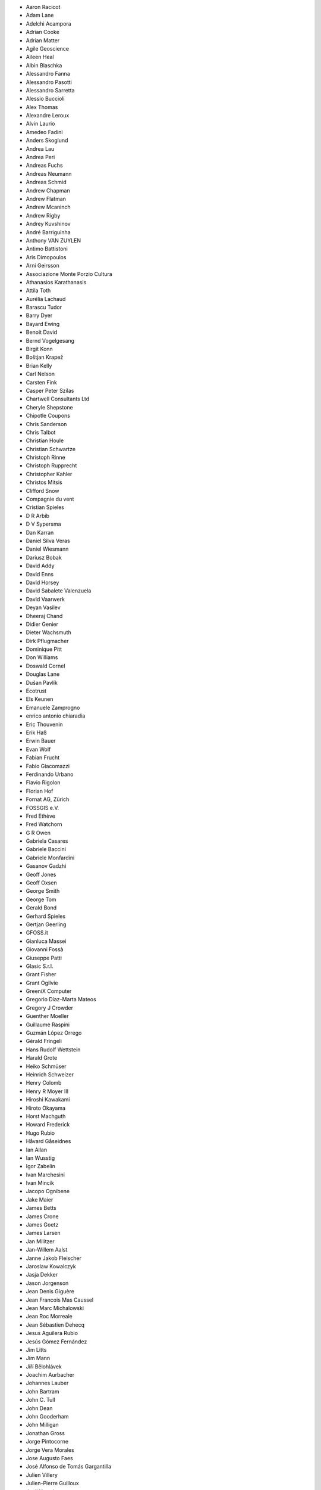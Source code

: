 * Aaron Racicot
* Adam Lane
* Adelchi Acampora
* Adrian Cooke
* Adrian Matter
* Agile Geoscience
* Aileen Heal
* Albin Blaschka
* Alessandro Fanna
* Alessandro Pasotti
* Alessandro Sarretta
* Alessio Buccioli
* Alex Thomas
* Alexandre Leroux
* Alvin Laurio
* Amedeo Fadini
* Anders Skoglund
* Andrea Lau
* Andrea Peri
* Andreas Fuchs
* Andreas Neumann
* Andreas Schmid
* Andrew Chapman
* Andrew Flatman
* Andrew Mcaninch
* Andrew Rigby
* Andrey Kuvshinov
* André Barriguinha
* Anthony VAN ZUYLEN
* Antimo Battistoni
* Aris Dimopoulos
* Arni Geirsson
* Associazione Monte Porzio Cultura
* Athanasios Karathanasis
* Attila Toth
* Aurélia Lachaud
* Barascu Tudor
* Barry Dyer
* Bayard Ewing
* Benoit David
* Bernd Vogelgesang
* Birgit Konn
* Boštjan Krapež
* Brian Kelly
* Carl Nelson
* Carsten Fink
* Casper Peter Szilas
* Chartwell Consultants Ltd
* Cheryle Shepstone
* Chipotle Coupons
* Chris Sanderson
* Chris Talbot
* Christian Houle
* Christian Schwartze
* Christoph Rinne
* Christoph Rupprecht
* Christopher Kahler
* Christos Mitsis
* Clifford Snow
* Compagnie du vent
* Cristian Spieles
* D R Arbib
* D V Sypersma
* Dan Karran
* Daniel Silva Veras
* Daniel Wiesmann
* Dariusz Bobak
* David Addy
* David Enns
* David Horsey
* David Sabalete Valenzuela
* David Vaarwerk
* Deyan Vasilev
* Dheeraj Chand
* Didier Genier
* Dieter Wachsmuth
* Dirk Pflugmacher
* Dominique Pitt
* Don Williams
* Doswald Cornel
* Douglas Lane
* Dušan Pavlík
* Ecotrust
* Els Keunen
* Emanuele Zamprogno
* enrico antonio chiaradia
* Eric Thouvenin
* Erik Haß
* Erwin Bauer
* Evan Wolf
* Fabian Frucht
* Fabio Giacomazzi
* Ferdinando Urbano
* Flavio Rigolon
* Florian Hof
* Fornat AG, Zürich
* FOSSGIS e.V.
* Fred Ethève
* Fred Watchorn
* G R Owen
* Gabriela Casares
* Gabriele Baccini
* Gabriele Monfardini
* Gasanov Gadzhi
* Geoff Jones
* Geoff Oxsen
* George Smith
* George Tom
* Gerald Bond
* Gerhard Spieles
* Gertjan Geerling
* GFOSS.it
* Gianluca Massei
* Giovanni Fossà
* Giuseppe Patti
* Glasic S.r.l.
* Grant Fisher
* Grant Ogilvie
* GreeniX Computer
* Gregorio Díaz-Marta Mateos
* Gregory J Crowder
* Guenther Moeller
* Guillaume Raspini
* Guzmán López Orrego
* Gérald Fringeli
* Hans Rudolf Wettstein
* Harald Grote
* Heiko Schmüser
* Heinrich Schweizer
* Henry Colomb
* Henry R Moyer III
* Hiroshi Kawakami
* Hiroto Okayama
* Horst Machguth
* Howard Frederick
* Hugo Rubio
* Håvard Gåseidnes
* Ian Allan
* Ian Wusstig
* Igor Zabelin
* Ivan Marchesini
* Ivan Mincik
* Jacopo Ognibene
* Jake Maier
* James Betts
* James Crone
* James Goetz
* James Larsen
* Jan Militzer
* Jan-Willem Aalst
* Janne Jakob Fleischer
* Jaroslaw Kowalczyk
* Jasja Dekker
* Jason Jorgenson
* Jean Denis Giguère
* Jean Francois Mas Caussel
* Jean Marc Michalowski
* Jean Roc Morreale
* Jean Sébastien Dehecq
* Jesus Aguilera Rubio
* Jesús Gómez Fernández
* Jim Litts
* Jim Mann
* Jiří Bělohlávek
* Joachim Aurbacher
* Johannes Lauber
* John Bartram
* John C. Tull
* John Dean
* John Gooderham
* John Milligan
* Jonathan Gross
* Jorge Pintocorne
* Jorge Vera Morales
* Jose Augusto Faes
* José Alfonso de Tomás Gargantilla
* Julien Villery
* Julien-Pierre Guilloux
* Junji Yamakawa
* Justin Schuetz
* K Brock Riedell
* Kamil Svoboda
* Kanton Solothurn SOGIS
* Kazantsev Nikolay
* Kenton Ngo
* Kevin Hansen
* Kevin Shook
* Khokhlov Sergey
* Klaus Sterzenbach
* Klaus Weddeling
* Kristian Stadelmayr
* Kurt Esko
* Lasse Wikars
* Laura Burnette
* Laurent Bréton
* Laurent Vidal
* Lorenz Jenni
* Lorenzo Becchi
* Luca Casagrande
* Luca Manganelli
* Luca Mestroni
* Luis Fermin Turiel Peredo
* Lutz Bornschein
* M de Bresser
* Maciej Latek
* Maciej Sieczka
* MAIN Trust NZ
* Manfred Schön
* Marc Monnerat
* Marcel Van Dorst
* Marcelo Soares Souza
* Marcus Håkansson
* Maria Antonia Brovelli
* Mario Martínez González
* Mario Tarantola
* Mark Douglas
* Mark Hoschek
* Mark Siebel
* Marselle Sjoden
* Martin Kugler
* Martin Langer
* Massimo Cuomo
* Mateusz Loskot
* Matt Foy
* Matt Wilkie
* Matteo Ghetta
* Maximilian Lohse
* Michael Hintzke
* Michael Joseph
* Michael Schweizer
* Michał Czepkiewicz
* Michele Beneventi
* Miguel Fernández Astudillo
* Miguel Iturralde
* Mikhail Sivakov
* Mikko Suonio
* Mohamed Al Merri
* Mohamed Kamal
* Moshe Dr. Shirav
* Murray Swanson
* Neil Ross
* Nelson Silva
* Niccolo Rigacci
* Niccolò Iandelli
* Niccolò Marchi
* Nicolai Trefzger
* Nikita Mozgunov
* Nikolaos Alexandris
* Nikolaos Christou
* Nikolaou Konstantinos
* Norman Trowell
* Oana Mihaela Stoleriu
* Ola Martin Krog
* Oliver Schonrock
* Oriental Rugs Online
* Oronzo Antonio Longo
* Osvaldo Mascetti
* Otto Dassau
* Pablo Torres Carreira
* Paloma Lopez Lara
* Paolo Cavallini
* Paolo Corti
* Paolo Livio Craveri
* Patryk Wójtowicz
* Paul Hignett
* Paul Pitman
* Per Sjöstrand
* Peter Brodersen
* Peter Löwe
* Peter Moore
* Peter Paudits
* Peter Thuvander
* Peter Wells
* Phebe Meyers
* Planetek Italia s.r.l
* Productive Water Services
* Radoslaw Pasiok
* Ragnvald Larsen
* Ralph Hames
* Ralph Williams
* Ramaswamy Nagarajan
* Ramon Andinach
* Ravi
* Raymond Warriner
* Reiko Hayashi
* Ricard Peret Vendrell
* Riccardo Giaccari
* Richard Duivenvoorde
* Rita Carone
* Rob Scott
* Robert Nuske
* Robert Thurston
* Roberta Benetti
* Roberto Berchi
* Roberto Facoetti
* Ronaldo Auletta Jr
* Rosário Dilo
* Rui Pedro Henriques
* Russel Taylor
* Russell Rew
* S A Odell
* Sakari Salonen
* Sake Wagenaar
* Sascha Langenstein
* Sebastian Badowski
* Sebastian Cionoiu
* Sergey Khokhlov
* Shapesmart
* Silvio Grosso
* Simone Circosta
* Spencer Gardner
* Stefan Goen
* Stefan Price
* Stefan Sylla
* Stefan Ziegler
* Stefano Menegon
* Steffen Götze
* Stephan Holl
* Sti Sas Di Meo
* Swampthing Environmental Inc.
* Sébastien GOMBAULT
* Tanya Haddad
* Test Gurus
* Thanasis Karathanasis
* Thibaut Goelff
* Thierry Gonon
* Thomas Blake
* Thomas Dunz
* thomas engleder
* Thomas Engleder
* Thomas Gunzelmann
* Tim Baggett
* Tim Gould
* Tishampati Dhar
* Tomas Trojacek
* Tony MacLeod
* Tore Pedersen
* Tyler Mitchell
* Udo Lenz
* Ujaval Gandhi
* Ulrich von Wulffen
* Umberto Zulian
* Uros Bernik
* Vincenzo Sale
* Vittorio Dell'Aquila
* Wendelin Schmit
* Werner Macho
* William Levering
* William Pallies
* Wolfgang Dennhöfer
* Yuan Harng Lee
* Yves Jacolin
* Zachary Patterson

